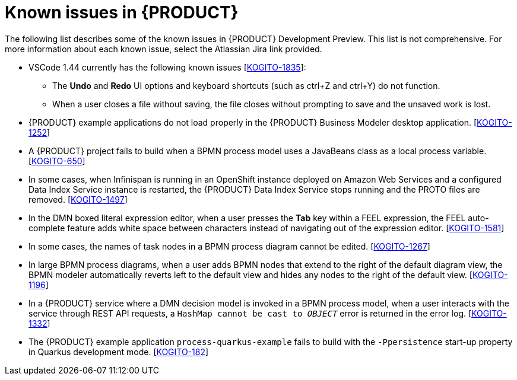 [id='ref-kogito-rn-known-issues_{context}']
= Known issues in {PRODUCT}

The following list describes some of the known issues in {PRODUCT} Development Preview. This list is not comprehensive. For more information about each known issue, select the Atlassian Jira link provided.

* VSCode 1.44 currently has the following known issues [https://issues.redhat.com/browse/KOGITO-1835[KOGITO-1835]]:
** The *Undo* and *Redo* UI options and keyboard shortcuts (such as ctrl+Z and ctrl+Y) do not function.
** When a user closes a file without saving, the file closes without prompting to save and the unsaved work is lost.
* {PRODUCT} example applications do not load properly in the {PRODUCT} Business Modeler desktop application. [https://issues.redhat.com/browse/KOGITO-1252[KOGITO-1252]]
* A {PRODUCT} project fails to build when a BPMN process model uses a JavaBeans class as a local process variable. [https://issues.redhat.com/browse/KOGITO-650[KOGITO-650]]
* In some cases, when Infinispan is running in an OpenShift instance deployed on Amazon Web Services and a configured Data Index Service instance is restarted, the {PRODUCT} Data Index Service stops running and the PROTO files are removed. [https://issues.redhat.com/browse/KOGITO-1497[KOGITO-1497]]
* In the DMN boxed literal expression editor, when a user presses the *Tab* key within a FEEL expression, the FEEL auto-complete feature adds white space between characters instead of navigating out of the expression editor. [https://issues.redhat.com/browse/KOGITO-1581[KOGITO-1581]]
* In some cases, the names of task nodes in a BPMN process diagram cannot be edited. [https://issues.redhat.com/browse/KOGITO-1267[KOGITO-1267]]
* In large BPMN process diagrams, when a user adds BPMN nodes that extend to the right of the default diagram view, the BPMN modeler automatically reverts left to the default view and hides any nodes to the right of the default view. [https://issues.redhat.com/browse/KOGITO-1196[KOGITO-1196]]
* In a {PRODUCT} service where a DMN decision model is invoked in a BPMN process model, when a user interacts with the service through REST API requests, a `HashMap cannot be cast to __OBJECT__` error is returned in the error log. [https://issues.redhat.com/browse/KOGITO-1332[KOGITO-1332]]
* The {PRODUCT} example application `process-quarkus-example` fails to build with the `-Ppersistence` start-up property in Quarkus development mode. [https://issues.redhat.com/browse/KOGITO-182[KOGITO-182]]
ifdef::KOGITO-COMM[]
* A {PRODUCT} project that uses the Jobs Service as a timer service fails to execute timer nodes when the project is built in native mode. [https://issues.redhat.com/browse/KOGITO-1179[KOGITO-1179]]
endif::[]
